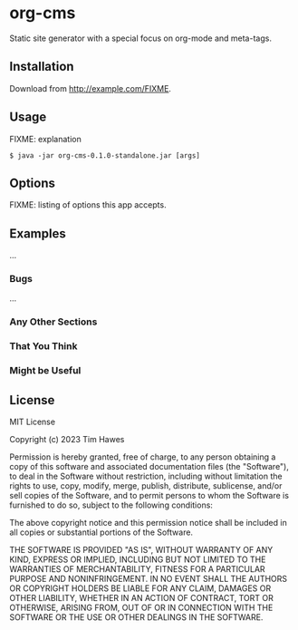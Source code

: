 * org-cms
:PROPERTIES:
:CUSTOM_ID: org-cms
:END:
Static site generator with a special focus on org-mode and meta-tags.

** Installation
:PROPERTIES:
:CUSTOM_ID: installation
:END:
Download from http://example.com/FIXME.

** Usage
:PROPERTIES:
:CUSTOM_ID: usage
:END:
FIXME: explanation

#+begin_example
$ java -jar org-cms-0.1.0-standalone.jar [args]
#+end_example

** Options
:PROPERTIES:
:CUSTOM_ID: options
:END:
FIXME: listing of options this app accepts.

** Examples
:PROPERTIES:
:CUSTOM_ID: examples
:END:
...

*** Bugs
:PROPERTIES:
:CUSTOM_ID: bugs
:END:
...

*** Any Other Sections
:PROPERTIES:
:CUSTOM_ID: any-other-sections
:END:
*** That You Think
:PROPERTIES:
:CUSTOM_ID: that-you-think
:END:
*** Might be Useful
:PROPERTIES:
:CUSTOM_ID: might-be-useful
:END:
** License
:PROPERTIES:
:CUSTOM_ID: license
:END:
MIT License

Copyright (c) 2023 Tim Hawes

Permission is hereby granted, free of charge, to any person obtaining a copy
of this software and associated documentation files (the "Software"), to deal
in the Software without restriction, including without limitation the rights
to use, copy, modify, merge, publish, distribute, sublicense, and/or sell
copies of the Software, and to permit persons to whom the Software is
furnished to do so, subject to the following conditions:

The above copyright notice and this permission notice shall be included in all
copies or substantial portions of the Software.

THE SOFTWARE IS PROVIDED "AS IS", WITHOUT WARRANTY OF ANY KIND, EXPRESS OR
IMPLIED, INCLUDING BUT NOT LIMITED TO THE WARRANTIES OF MERCHANTABILITY,
FITNESS FOR A PARTICULAR PURPOSE AND NONINFRINGEMENT. IN NO EVENT SHALL THE
AUTHORS OR COPYRIGHT HOLDERS BE LIABLE FOR ANY CLAIM, DAMAGES OR OTHER
LIABILITY, WHETHER IN AN ACTION OF CONTRACT, TORT OR OTHERWISE, ARISING FROM,
OUT OF OR IN CONNECTION WITH THE SOFTWARE OR THE USE OR OTHER DEALINGS IN THE
SOFTWARE.
